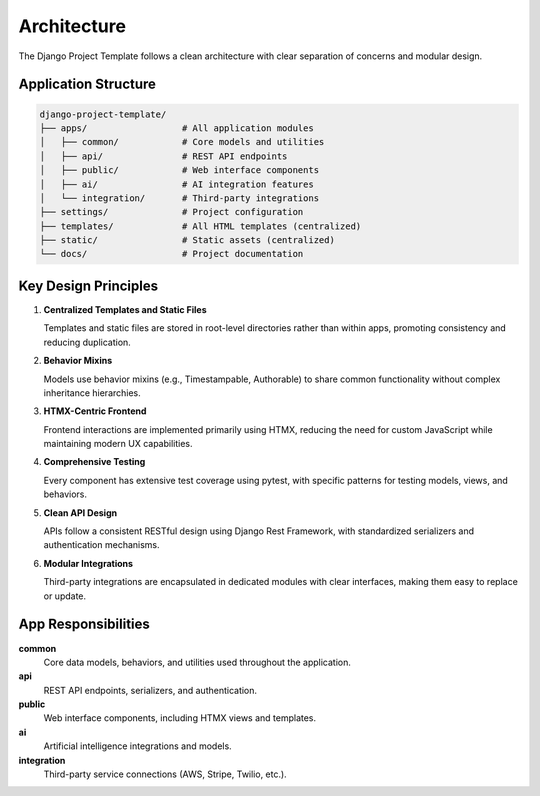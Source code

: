Architecture
============

The Django Project Template follows a clean architecture with clear separation of concerns and modular design.

Application Structure
--------------------

.. code-block:: none

    django-project-template/
    ├── apps/                  # All application modules
    │   ├── common/            # Core models and utilities
    │   ├── api/               # REST API endpoints
    │   ├── public/            # Web interface components
    │   ├── ai/                # AI integration features
    │   └── integration/       # Third-party integrations
    ├── settings/              # Project configuration
    ├── templates/             # All HTML templates (centralized)
    ├── static/                # Static assets (centralized)
    └── docs/                  # Project documentation

Key Design Principles
--------------------

1. **Centralized Templates and Static Files**

   Templates and static files are stored in root-level directories rather than within apps, 
   promoting consistency and reducing duplication.

2. **Behavior Mixins**

   Models use behavior mixins (e.g., Timestampable, Authorable) to share common functionality
   without complex inheritance hierarchies.

3. **HTMX-Centric Frontend**

   Frontend interactions are implemented primarily using HTMX, reducing the need for 
   custom JavaScript while maintaining modern UX capabilities.

4. **Comprehensive Testing**

   Every component has extensive test coverage using pytest, with specific patterns
   for testing models, views, and behaviors.

5. **Clean API Design**

   APIs follow a consistent RESTful design using Django Rest Framework, with 
   standardized serializers and authentication mechanisms.

6. **Modular Integrations**

   Third-party integrations are encapsulated in dedicated modules with clear interfaces,
   making them easy to replace or update.

App Responsibilities
-------------------

**common**
   Core data models, behaviors, and utilities used throughout the application.

**api**
   REST API endpoints, serializers, and authentication.

**public**
   Web interface components, including HTMX views and templates.

**ai**
   Artificial intelligence integrations and models.

**integration**
   Third-party service connections (AWS, Stripe, Twilio, etc.).